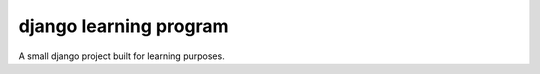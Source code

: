 django learning program
=======================

A small django project built for learning purposes.
